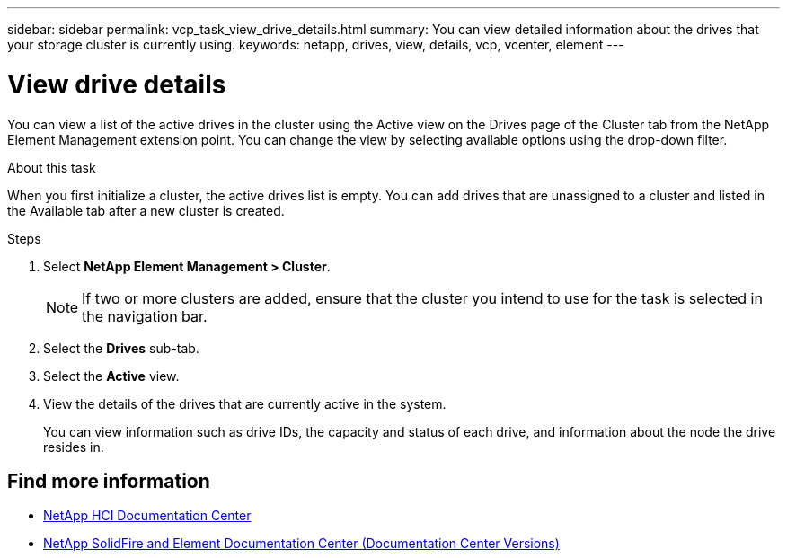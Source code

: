 ---
sidebar: sidebar
permalink: vcp_task_view_drive_details.html
summary: You can view detailed information about the drives that your storage cluster is currently using.
keywords: netapp, drives, view, details, vcp, vcenter, element
---

= View drive details
:hardbreaks:
:nofooter:
:icons: font
:linkattrs:
:imagesdir: ../media/

[.lead]
You can view a list of the active drives in the cluster using the Active view on the Drives page of the Cluster tab from the NetApp Element Management extension point. You can change the view by selecting available options using the drop-down filter.

.About this task
When you first initialize a cluster, the active drives list is empty. You can add drives that are unassigned to a cluster and listed in the Available tab after a new cluster is created.


.Steps
. Select *NetApp Element Management > Cluster*.
+
NOTE:  If two or more clusters are added, ensure that the cluster you intend to use for the task is selected in the navigation bar.

. Select the *Drives* sub-tab.
. Select the *Active* view.
. View the details of the drives that are currently active in the system.
+
You can view information such as drive IDs, the capacity and status of each drive, and information about the node the drive resides in.

[discrete]
== Find more information
*	https://docs.netapp.com/hci/index.jsp[NetApp HCI Documentation Center^]
*	https://docs.netapp.com/sfe-122/topic/com.netapp.ndc.sfe-vers/GUID-B1944B0E-B335-4E0B-B9F1-E960BF32AE56.html[NetApp SolidFire and Element Documentation Center (Documentation Center Versions)^]

